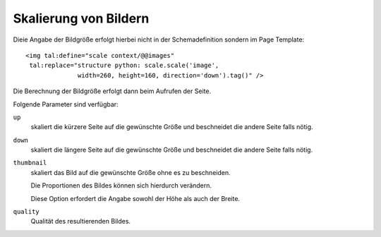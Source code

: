 ======================
Skalierung von Bildern
======================

Dieie Angabe der Bildgröße erfolgt hierbei nicht in der Schemadefinition sondern im Page Template::

    <img tal:define="scale context/@@images"
     tal:replace="structure python: scale.scale('image',
                  width=260, height=160, direction='down').tag()" />

Die Berechnung der Bildgröße erfolgt dann beim Aufrufen der Seite.

Folgende Parameter sind verfügbar:

``up``
    skaliert die kürzere Seite auf die gewünschte Größe und beschneidet die andere Seite falls nötig.

``down``
    skaliert die längere Seite auf die gewünschte Größe und beschneidet die andere Seite falls nötig.

``thumbnail``
    skaliert das Bild auf die gewünschte Größe ohne es zu beschneiden.

    Die Proportionen des Bildes können sich hierdurch verändern.

    Diese Option erfordert die Angabe sowohl der Höhe als auch der Breite.

``quality``
    Qualität des resultierenden Bildes.
